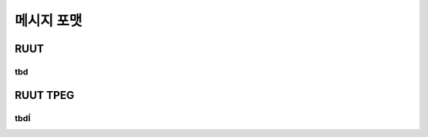 메시지 포맷
=======================================

.. _ruut_formats:

RUUT
--------------------------
tbd
''''''''''''''''''''''''''
RUUT TPEG
--------------------------
tbdÍ
''''''''''''''''''''''''''